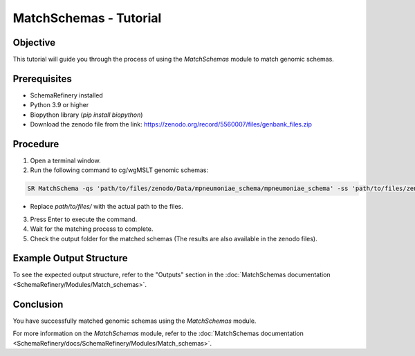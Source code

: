 MatchSchemas - Tutorial
=======================

Objective
---------

This tutorial will guide you through the process of using the `MatchSchemas` module to match genomic schemas.

Prerequisites
-------------

- SchemaRefinery installed
- Python 3.9 or higher
- Biopython library (`pip install biopython`)
- Download the zenodo file from the link: https://zenodo.org/record/5560007/files/genbank_files.zip

Procedure
---------

1. Open a terminal window.

2. Run the following command to cg/wgMSLT genomic schemas:

.. code-block:: bash

    SR MatchSchema -qs 'path/to/files/zenodo/Data/mpneumoniae_schema/mpneumoniae_schema' -ss 'path/to/files/zenodo/Data/mpneumoniae_schema/mpneumoniae_schema' -o 'path/to/files/output_folder/MatchSchemas_Results' -tt 4 -pm alleles_vs_alleles -c 6

- Replace `path/to/files/` with the actual path to the files.

3. Press Enter to execute the command.

4. Wait for the matching process to complete.

5. Check the output folder for the matched schemas (The results are also available in the zenodo files).

Example Output Structure
------------------------

To see the expected output structure, refer to the "Outputs" section in the :doc:`MatchSchemas documentation <SchemaRefinery/Modules/Match_schemas>`.

Conclusion
----------

You have successfully matched genomic schemas using the `MatchSchemas` module.

For more information on the `MatchSchemas` module, refer to the :doc:`MatchSchemas documentation <SchemaRefinery/docs/SchemaRefinery/Modules/Match_schemas>`.